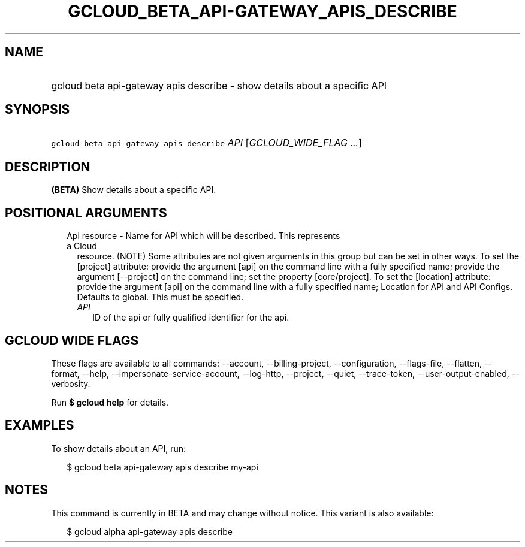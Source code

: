 
.TH "GCLOUD_BETA_API\-GATEWAY_APIS_DESCRIBE" 1



.SH "NAME"
.HP
gcloud beta api\-gateway apis describe \- show details about a specific API



.SH "SYNOPSIS"
.HP
\f5gcloud beta api\-gateway apis describe\fR \fIAPI\fR [\fIGCLOUD_WIDE_FLAG\ ...\fR]



.SH "DESCRIPTION"

\fB(BETA)\fR Show details about a specific API.



.SH "POSITIONAL ARGUMENTS"

.RS 2m
.TP 2m

Api resource \- Name for API which will be described. This represents a Cloud
resource. (NOTE) Some attributes are not given arguments in this group but can
be set in other ways. To set the [project] attribute: provide the argument [api]
on the command line with a fully specified name; provide the argument
[\-\-project] on the command line; set the property [core/project]. To set the
[location] attribute: provide the argument [api] on the command line with a
fully specified name; Location for API and API Configs. Defaults to global. This
must be specified.

.RS 2m
.TP 2m
\fIAPI\fR
ID of the api or fully qualified identifier for the api.


.RE
.RE
.sp

.SH "GCLOUD WIDE FLAGS"

These flags are available to all commands: \-\-account, \-\-billing\-project,
\-\-configuration, \-\-flags\-file, \-\-flatten, \-\-format, \-\-help,
\-\-impersonate\-service\-account, \-\-log\-http, \-\-project, \-\-quiet,
\-\-trace\-token, \-\-user\-output\-enabled, \-\-verbosity.

Run \fB$ gcloud help\fR for details.



.SH "EXAMPLES"

To show details about an API, run:

.RS 2m
$ gcloud beta api\-gateway apis describe my\-api
.RE



.SH "NOTES"

This command is currently in BETA and may change without notice. This variant is
also available:

.RS 2m
$ gcloud alpha api\-gateway apis describe
.RE

